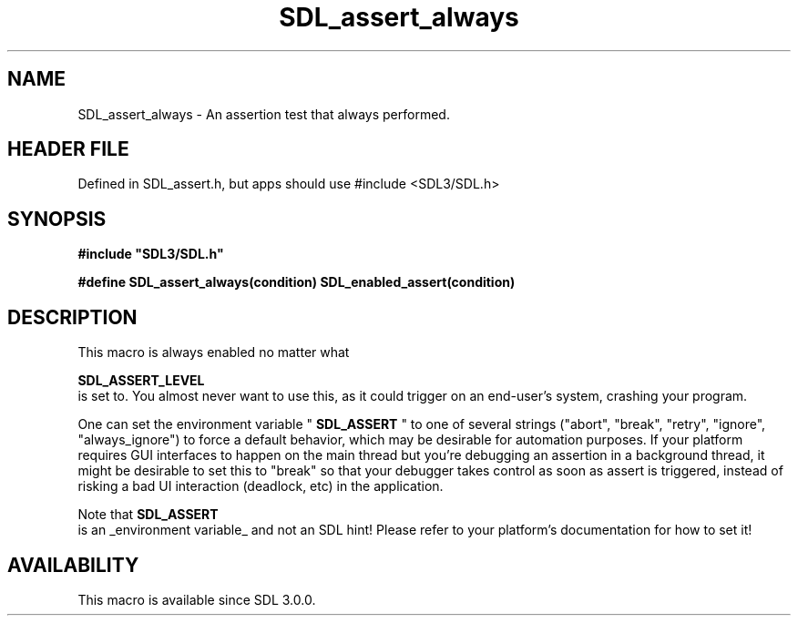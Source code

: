 .\" This manpage content is licensed under Creative Commons
.\"  Attribution 4.0 International (CC BY 4.0)
.\"   https://creativecommons.org/licenses/by/4.0/
.\" This manpage was generated from SDL's wiki page for SDL_assert_always:
.\"   https://wiki.libsdl.org/SDL_assert_always
.\" Generated with SDL/build-scripts/wikiheaders.pl
.\"  revision SDL-3.1.1-no-vcs
.\" Please report issues in this manpage's content at:
.\"   https://github.com/libsdl-org/sdlwiki/issues/new
.\" Please report issues in the generation of this manpage from the wiki at:
.\"   https://github.com/libsdl-org/SDL/issues/new?title=Misgenerated%20manpage%20for%20SDL_assert_always
.\" SDL can be found at https://libsdl.org/
.de URL
\$2 \(laURL: \$1 \(ra\$3
..
.if \n[.g] .mso www.tmac
.TH SDL_assert_always 3 "SDL 3.1.1" "SDL" "SDL3 FUNCTIONS"
.SH NAME
SDL_assert_always \- An assertion test that always performed\[char46]
.SH HEADER FILE
Defined in SDL_assert\[char46]h, but apps should use #include <SDL3/SDL\[char46]h>

.SH SYNOPSIS
.nf
.B #include \(dqSDL3/SDL.h\(dq
.PP
.BI "#define SDL_assert_always(condition) SDL_enabled_assert(condition)
.fi
.SH DESCRIPTION
This macro is always enabled no matter what

.BR SDL_ASSERT_LEVEL
 is set to\[char46] You almost never want to
use this, as it could trigger on an end-user's system, crashing your
program\[char46]

One can set the environment variable "
.BR SDL_ASSERT
" to one of
several strings ("abort", "break", "retry", "ignore", "always_ignore") to
force a default behavior, which may be desirable for automation purposes\[char46]
If your platform requires GUI interfaces to happen on the main thread but
you're debugging an assertion in a background thread, it might be desirable
to set this to "break" so that your debugger takes control as soon as
assert is triggered, instead of risking a bad UI interaction (deadlock,
etc) in the application\[char46]

Note that 
.BR SDL_ASSERT
 is an _environment variable_ and not an
SDL hint! Please refer to your platform's documentation for how to set it!

.SH AVAILABILITY
This macro is available since SDL 3\[char46]0\[char46]0\[char46]

